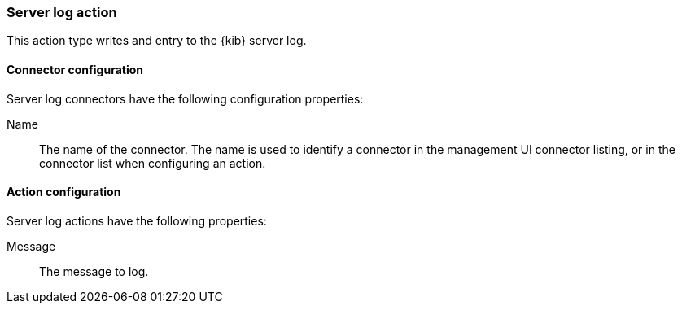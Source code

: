 [role="xpack"]
[[server-log-action-type]]
=== Server log action

This action type writes and entry to the {kib} server log.

[float]
[[server-log-connector-configuration]]
==== Connector configuration

Server log connectors have the following configuration properties:

Name::      The name of the connector. The name is used to identify a  connector in the management UI connector listing, or in the connector list when configuring an action.

[float]
[[server-log-action-configuration]]
==== Action configuration

Server log actions have the following properties:

Message::   The message to log.
